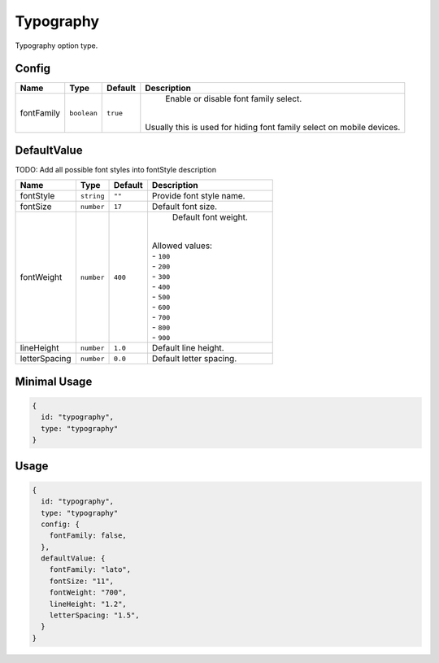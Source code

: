 Typography
==========

Typography option type.

Config
------

+------------+-------------+-------------+------------------------------------------------------------------------------+
| **Name**   |  **Type**   | **Default** | **Description**                                                              |
+============+=============+=============+==============================================================================+
| fontFamily | ``boolean`` | ``true``    | Enable or disable font family select.                                        |
|            |             |             ||                                                                             |
|            |             |             || Usually this is used for hiding font family select on mobile devices.       |
+------------+-------------+-------------+------------------------------------------------------------------------------+

DefaultValue
------------
TODO:
Add all possible font styles into fontStyle description   

+---------------+-------------+-------------+---------------------------------------------------------------------------+
| **Name**      |  **Type**   | **Default** | **Description**                                                           |
+===============+=============+=============+===========================================================================+
| fontStyle     | ``string``  | ``""``      | Provide font style name.                                                  |
+---------------+-------------+-------------+---------------------------------------------------------------------------+
| fontSize      | ``number``  | ``17``      | Default font size.                                                        |
+---------------+-------------+-------------+---------------------------------------------------------------------------+
| fontWeight    | ``number``  | ``400``     | Default font weight.                                                      |
|               |             |             ||                                                                          |
|               |             |             || Allowed values:                                                          |
|               |             |             || - ``100``                                                                |
|               |             |             || - ``200``                                                                |
|               |             |             || - ``300``                                                                |
|               |             |             || - ``400``                                                                |
|               |             |             || - ``500``                                                                |
|               |             |             || - ``600``                                                                |
|               |             |             || - ``700``                                                                |
|               |             |             || - ``800``                                                                |
|               |             |             || - ``900``                                                                |
+---------------+-------------+-------------+---------------------------------------------------------------------------+
| lineHeight    | ``number``  | ``1.0``     | Default line height.                                                      |
+---------------+-------------+-------------+---------------------------------------------------------------------------+
| letterSpacing | ``number``  | ``0.0``     | Default letter spacing.                                                   |
+---------------+-------------+-------------+---------------------------------------------------------------------------+


Minimal Usage
-------------

.. code-block:: javascript

    {
      id: "typography",
      type: "typography"
    }

Usage
-----

.. code-block:: javascript

    {
      id: "typography",
      type: "typography"
      config: {
        fontFamily: false,
      },
      defaultValue: {
        fontFamily: "lato",
        fontSize: "11",
        fontWeight: "700",
        lineHeight: "1.2",
        letterSpacing: "1.5",
      }
    }
